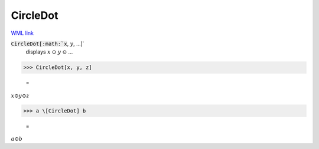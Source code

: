 CircleDot
=========

`WML link <https://reference.wolfram.com/language/ref/CircleDot.html>`_


:code:`CircleDot[:math:`x`, :math:`y`, ...]`
    displays :math:`x` ⊙ :math:`y` ⊙ ...





>>> CircleDot[x, y, z]

    =
:math:`x \odot y \odot z`


>>> a \[CircleDot] b

    =
:math:`a \odot b`


